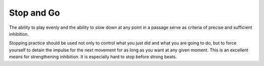 Stop and Go
-----------

.. todo:: complete this

.. tech:technique:: stopandgo
   :displayname: Stop and Go
   :status: TODO

   Ensure your physical and mental processes are under control by intentionally interrupting (stopping) them periodically.

The ability to play evenly and the ability to
slow down at any point in a passage serve as criteria of
precise and sufficient inhibition.

Stopping practice should be used not only to control what you just did and what you are going to do, but to force yourself to detain the impulse for the next movement for as long as you want at any given moment. This is an excellent means for strengthening inhibition. It is especially hard to stop before strong beats.
